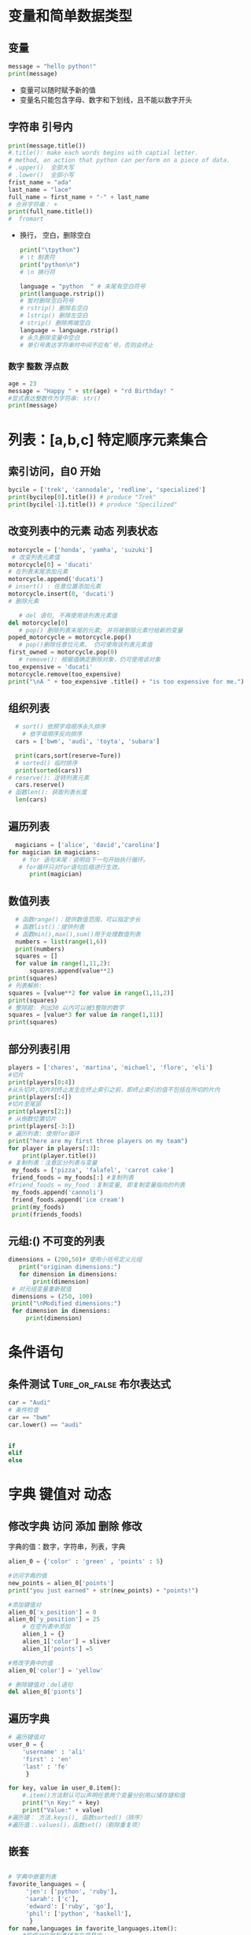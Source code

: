 * 变量和简单数据类型
** 变量
#+begin_src python
  message = "hello python!"
  print(message)
#+end_src
 + 变量可以随时赋予新的值
 + 变量名只能包含字母、数字和下划线，且不能以数字开头
** 字符串                                                           :引号内:
#+begin_src python
    print(message.title())
    #.title(): make each words begins with captial letter.
    # method, an action that python can perform on a piece of data.
    # .upper()  全部大写
    # .lower()  全部小写
    frist_name = "ada"
    last_name = "lace"
    full_name = first_name + "·" + last_name
    # 合并字符串： +
    print(full_name.title())
    #  fromart
#+end_src
+ 换行， 空白，删除空白
 #+begin_src python
    print("\tpython")
    # \t 制表符
    print("python\n")
    # \n 换行符

    language = "python  " # 末尾有空白符号
    print(language.rstrip())
    # 暂时删除空白符号
    # rstrip() 删除右空白
    # lstrip() 删除左空白
    # strip() 删除两端空白
    language = language.rstrip()
    # 永久删除变量中空白
    # 单引号表达字符串时中间不应有‘号，否则会终止

  #+end_src
*** 数字                                                      :整数:浮点数:
#+begin_src python
  age = 23
  message = "Happy " + str(age) + "rd Birthday! "
  #显式表达整数作为字符串: str()
  print(message)
  #+end_src
* 列表：[a,b,c] 特定顺序元素集合
** 索引访问，自0 开始
#+begin_src python
  bycile = ['trek', 'cannodale', 'redline', 'specialized']
  print(bycilep[0].title()) # produce "Trek"
  print(bycile[-1].title()) # produce "Specilized" 
#+end_src

** 改变列表中的元素                                          :动态:列表状态:
#+begin_src python
  motorcycle = ['honda', 'yamha', 'suzuki']
   # 改变列表元素值
  motorcycle[0] = 'ducati'
  # 在列表末尾添加元素
  motorcycle.append('ducati')
  # insert() : 任意位置添加元素
  motorcycle.insert(0, 'ducati')
  # 删除元素

     # del 语句, 不再使用该列表元素值
  del motorcycle[0]
     # pop() 删除列表末尾的元素; 并将被删除元素付给新的变量
  poped_motorcycle = motorcycle.pop()
     # pop()删除任意位元素， 仍可使用该列表元素值
  first_owned = motorcycle.pop(0)
     # remove(): 根据值确定删除对象，仍可使用该对象
  too_expensive = 'ducati'
  motorcycle.remove(too_expensive)
  print("\nA " + too_expensive .title() + "is too expensive for me.")
#+end_src

** 组织列表
#+begin_src python
    # sort() 依照字母顺序永久排序
      # 依字母顺序反向排序
    cars = ['bwm', 'audi', 'toyta', 'subara']

    print(cars,sort(reserve=Ture))
    # sorted() 临时排序
    print(sorted(cars))
  # reserve(): 逆转列表元素
    cars.reserve()
  # 函数len(): 获取列表长度
    len(cars)
#+end_src

** 遍历列表
#+begin_src python
    magicians = ['alice', 'david','carolina']
  for magician in magicians:
      # for 语句末尾：说明自下一句开始执行循环。
     # for循环只对for语句后缩进行生效。
        print(magician)
#+end_src

** 数值列表
#+begin_src python
    # 函数range()：提供数值范围，可以指定步长
    # 函数list()：提供列表
    # 函数min(),max(),sum()用于处理数值列表
    numbers = list(range(1,6))
    print(numbers)
    squares = []
    for value in range(1,11,2):
        squares.append(value**2)
  print(squares)
  # 列表解析:
  squares = [value**2 for value in range(1,11,2)]
  print(squares)
  # 整除题: 列出30 以内可以被3整除的数字
  squares = [value*3 for value in range(1,11)]
  print(squares)
#+end_src

** 部分列表引用
#+begin_src python
  players = ['chares', 'martina', 'michael', 'flore', 'eli']
  #切片
  print(players[0:4])
  #从头切片,切片时终止发生在终止索引之前，即终止索引的值不包括在所切的片内
  print(players[:4])
  #切片至尾部
  print(players[2:])
  # 从倒数位置切片
  print(players[-3:])
  # 遍历列表: 使用for循环
  print("here are my first three players on my team")
  for player in players[:3]:
      print(player.title())
  # 复制列表：注意区分列表与变量
   my_foods = ['pizza', 'falafel', 'carrot cake']
   friend_foods = my_foods[:] #复制列表
  #friend_foods = my_food :复制变量, 即复制变量指向的列表
   my_foods.append('cannoli')
   friend_foods.append('ice cream')
   print(my_foods)
   print(friends_foods)
#+end_src

** 元组:()                                                    :不可变的列表:
#+begin_src python
 dimensions = (200,50)# 使用小括号定义元组
    print("originan dimensions:")
    for dimension in dimensions:
        print(dimension)
  # 对元组变量重新赋值
  dimensions = (250, 100)
  print("\nModified dimensions:")
  for dimension in dimensions:
      print(dimension)
#+end_src

* 条件语句

** 条件测试                                      :Ture_or_false:布尔表达式:
#+begin_src python
  car = "Audi"
  # 条件检查
  car == "bwm"
  car.lower() == "audi"


  if
  elif
  else
#+end_src

* 字典                                                          :键值对:动态:

** 修改字典                                           :访问:添加:删除:修改:
字典的值：数字，字符串，列表，字典
#+begin_src python
  alien_0 = {'color' : 'green' , 'points' : 5}

  #访问字典的值
  new_points = alien_0['points']
  print("you just earned" + str(new_points) + "points!")

  #添加键值对
  alien_0['x_position'] = 0
  alien_0['y_position'] = 25
      # 在空列表中添加
      alien_1 = {}
      alien_1['color'] = sliver
      alien_1['points'] =5

  #修改字典中的值
  alien_0['color'] = 'yellow'

  # 删除键值对：del语句
  del alien_0['pionts'] 
#+end_src

** 遍历字典
#+begin_src python
    # 遍历键值对
    user_0 = {
        'username' : 'ali'
        'first' : 'en'
        'last' : 'fe'
         }

    for key, value in user_0.item():
        #.item()方法默认可以声明任意两个变量分别用以储存键和值
        print("\n Key:" + key)
        print("Value:" + value)
    #遍历键： 方法.keys(), 函数sorted()（排序）
    #遍历值：.values()，函数set()（剔除重复项）

#+end_src

** 嵌套
#+begin_src python

      # 字典中嵌套列表
      favorite_languages = {
           'jen': ['python', 'ruby'],
           'sarah': ['c'],
           'edward': ['ruby', 'go'],
           'phil': ['python', 'haskell'],
            }
      for name,languages in favorite_languages.item():
          #将值对应的列表储存在变量中
          print("\n" + name.title() + "'s favorite languages are:")
          for language in languages:#通过循环语句逐次取出列表中的值
              print("\t" + language.title())

      # 字典嵌套字典
      users = {
          'aeinstein': {
              'first': 'albert',
                'last': 'einstein',
                'location': 'princeton',
                },
          'mcurie': {
              'first': 'marie',
              'last': 'curie',
              'location': 'paris',
          }
      }

      for username,user_info in user.item():# 将代表字典的值储存在变量中
          print("\nUsername:" + username)
          Full_name = user_info['first'] + user_info['last']
          #直接调用代表第一层字典的值的变量的值（第二层字典的值）
          locarion = user_info['location']

          print("\tFULL NAME:" + Full_name.title())
          print("\tLOCATION:" + locarion.title())

  #+end_src

* WHILE 循环与输入交互

#+begin_src python
    prompt = "\nTell me something, and I will repeat it back to you."
    prompt += "\nEnter 'quit' to end the program."

    message = ""

    while message != "quit":
        message = input(prompt)

        if message != "quit":
            #这里嵌套了一个条件语句，利用内嵌的条件决定是否终结循环
            print(message)
#+end_src

* 函数与类

#+begin_src python
class Dog():
	    """类的说明"""
  #__init__(self)是必须的，是类的本征初始量
    def __init__(self,name,age):
	self.name = name
	self.age = age

    def sit(self):
	print(self.name.title() + "is now sitting.")

    def roll_over(self):
	print(self.name.title() + "rolled over!")
  # 通过调用类并将之储存在一个变量中使之成为一个实例
my_dog = Dog('whille',16)
  # 调用定义在类中的变量（这里是类的属性）
print(my_dog.name.title())
  # 调用定义在类中的函数 
my_dog.roll_over()

#+end_src

* 数据可视化                                               :matplotlib:pygal:
** 随机漫步

*** random walk class
#+begin_src python
from random import choice

class RandomWalk():
    """一个生成随机漫步数据的类"""

    def __init__(self, num_points=5000):
        """初始化随机漫步的属性"""
        self.num_points = num_points

       # 所有随机漫步都始于(0, 0)
        self.x_values = [0]
        self.y_values = [0]

    def fill_walk(self):
        """计算随机漫步包含的所有点"""
        
        # 不断漫步，直到列表达到指定的长度
        while len(self.x_values) < self.num_points:
            # 决定前进方向以及沿这个方向前进的距离
            x_direction = choice([1, -1])
            x_distance = choice([0, 1, 2, 3, 4])
            x_step = x_direction * x_distance
     
            y_direction = choice([1, -1])
            y_distance = choice([0, 1, 2, 3, 4])
            y_step = y_direction * y_distance
            # 拒绝原地踏步
            if x_step == 0 and y_step == 0:
                continue
            
            # 计算下一个点的x和y值
            next_x = self.x_values[-1] + x_step
            next_y = self.y_values[-1] + y_step
            
            self.x_values.append(next_x)
            self.y_values.append(next_y)

#+end_src

*** Random Walk Visiual
#+begin_src python
import matplotlib.pyplot as pt

from random_walk import RandomWalk

while True:
    rw = RandomWalk(100000)
    rw.fill_walk()

    #设置绘图窗口
    pt.figure(figsize=(20,12))
    #隐藏坐标轴(过时的写法)
    #pt.axes().xaxis().set_visible(False)
    #pt.axes().set_visible(False)


    point_numbers = list(range(rw.num_points))

    pt.scatter(rw.x_values, rw.y_values, c = point_numbers, cmap = pt.cm.Blues,
                 s=15)
    #突出起点和终点
    pt.scatter(0,0, c='green', edgecolor='none',s=100)
    pt.scatter(rw.x_values[-1],rw.y_values[-1],c='red',edgecolor='none',
               s=100)

    pt.axis('off')
    pt.show()

    keep_running = input("Make another walk?(y/n)")
    if keep_running == 'n':
        break
#+end_src

** die

*** class die
#+begin_verse python
from random import randint

class Die():
    """表示一颗骰子的类"""

    def __init__(self, num_sides=6):
        """默认骰子有六面"""
        self.num_sides = num_sides

    def roll(self):
        """返回一个介于1到骰子面数间的值"""
        return randint(1, self.num_sides)
#+end_verse

*** die visible

#+begin_src python
  from die import Die

  import pygal

    # D6实例
  die = Die()

	  #掷骰子，将结果存在列表中

  results = []

  for roll_num in range(1000):
      result = str(die.roll())
      results.append(result)
  #分析数值
  frequencies = []
  for value in range(1,die.num_sides+1):
      frequency = results.count(str(value))
      frequencies.append(frequency)

  print(frequencies)
  #直方图
  hist = pygal.Bar()
  hist.title = "Results of rooling one D6 1000 times"
  hist.x_lables = ['1','2','3','4','5','6']
  hist.x_title = "Results"
  hist.y_title = "Frequency of Result"
  hist.add('D6',frequencies)
  hist.render_to_file('die_visual.svg')
#+end_src

** 气候CSV

#+begin_src python
  import csv

  from datetime import datetime

  from matplotlib import pyplot as plt


  filename = 'sitka_weather_07-2014.csv'
  with open(filename) as f:
      reader = csv.reader(f)
      header_row = next(reader)

      dates,highs =[],[]
      for row in reader:
	  current_date = datetime.strptime(row[0],
					   "%Y-%m-%d")
	  dates.append(current_date)
	  highs.append(int(row[1]))

      #for index, colum_header in enumerate(header_row):
	  #enumerate()将header_row 整理成具有索引的形式
      #    print(index, colum_header)

      #绘图及图形格式
  fig = plt.figure(dpi=128, figsize=(20,12))
  plt.plot(dates,highs,c = 'red')

  plt.title("Daily high temperature, July 2014", fontsize=24)
  plt.xlabel('',fontsize=16)
  fig.autofmt_xdate()
  plt.ylabel("Temperature(F)", fontsize=16)
  plt.tick_params(axis='both', which='major', labelsize=16)

  plt.show()


#+end_src

** 人口                                                                :json:

#+begin_src python
import json
import pygal
import pygal_maps_world.maps
from pygal.style import LightColorizedStyle as LCS, RotateStyle as RS

from pygal_maps_world.i18n import COUNTRIES

def get_country_code(countryname):
    for code, name in COUNTRIES.items():
        if name == countryname:
            return code
    return None

filename = "population_data.json"
with open(filename) as f:
    pop_data = json.load(f)
   
cc_populations = {}
for pop_dict in pop_data:
    if pop_dict['Year'] == '2010':
        country_name = pop_dict['Country Name']
        population = int(float(pop_dict['Value']))
        code = get_country_code(country_name)
        if code:
            cc_populations[code] = population

cc_pops_1, cc_pops_2, cc_pops_3 = {}, {}, {}
for cc, pop in cc_populations.items():
    if pop < 1000000:
        cc_pops_1[cc] = pop
    elif pop < 100000000:
        cc_pops_2[cc] = pop
    else:
        cc_pops_3[cc] = pop

wm = pygal_maps_world.maps.World()
wm_style = RS('#336699',base_style=LCS)
wm.title = "World Poplation in 2010, by country"
wm.add('0-1m', cc_pops_1)
wm.add('1m-100m', cc_pops_2)
wm.add('>100m', cc_pops_3)

wm.render_to_file('World Poplation.svg')

#+end_src
